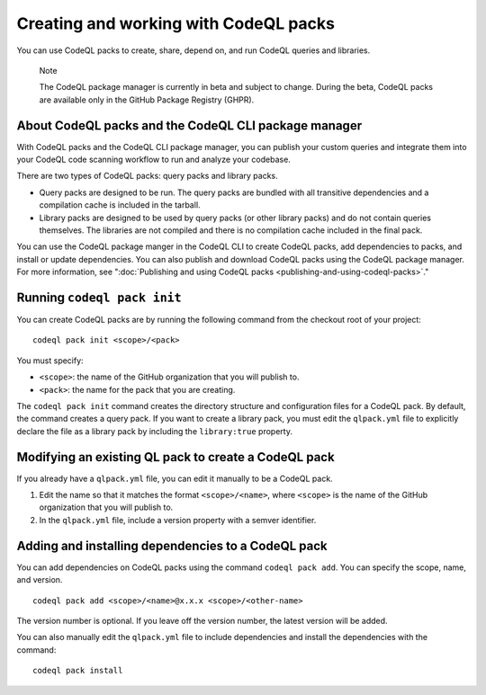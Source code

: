 .. _creating-and-working-with-codeql-packs:

Creating and working with CodeQL packs
======================================

You can use CodeQL packs to create, share, depend on, and run CodeQL queries and libraries.

.. pull-quote::

   Note

   The CodeQL package manager is currently in beta and subject to change. During the beta, CodeQL packs are available only in the GitHub Package Registry (GHPR).

About CodeQL packs and the CodeQL CLI package manager
-----------------------------------------------------

With CodeQL packs and the CodeQL CLI package manager, you can publish your custom queries and integrate them into your CodeQL code scanning workflow to run and analyze your codebase.

There are two types of CodeQL packs: query packs and library packs.

* Query packs are designed to be run. The query packs are bundled with all transitive dependencies and a compilation cache is included in the tarball.
* Library packs are designed to be used by query packs (or other library packs) and do not contain queries themselves. The libraries are not compiled and there is no compilation cache included in the final pack.

You can use the CodeQL package manger in the CodeQL CLI to create CodeQL packs, add dependencies to packs, and install or update dependencies. You can also publish and download CodeQL packs using the CodeQL package manager. For more information, see ":doc:`Publishing and using CodeQL packs <publishing-and-using-codeql-packs>`."

Running ``codeql pack init``
----------------------------
You can create CodeQL packs are by running the following command from the checkout root of your project:

::

  codeql pack init <scope>/<pack>

You must specify:

- ``<scope>``: the name of the GitHub organization that you will publish to.
- ``<pack>``: the name for the pack that you are creating.

The ``codeql pack init`` command creates the directory structure and configuration files for a CodeQL pack. By default, the command creates a query pack. If you want to create a library pack, you must edit the ``qlpack.yml`` file to explicitly declare the file as a library pack by including the ``library:true`` property.

Modifying an existing QL pack to create a CodeQL pack
-----------------------------------------------------
If you already have a ``qlpack.yml`` file, you can edit it manually to be a CodeQL pack.

#. Edit the name so that it matches the format ``<scope>/<name>``, where ``<scope>`` is the name of the GitHub organization that you will publish to.
#. In the ``qlpack.yml`` file, include a version property with a semver identifier.

Adding and installing dependencies to a CodeQL pack
---------------------------------------------------
You can add dependencies on CodeQL packs using the command ``codeql pack add``. You can specify the scope, name, and version.

::

  codeql pack add <scope>/<name>@x.x.x <scope>/<other-name>

The version number is optional. If you leave off the version number, the latest version will be added.

You can also manually edit the ``qlpack.yml`` file to include dependencies and install the dependencies with the command:

::

  codeql pack install
